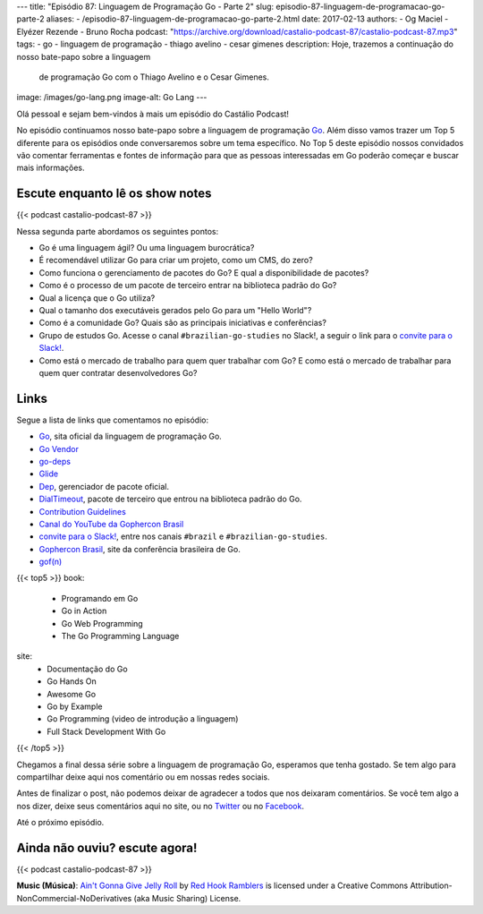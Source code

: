 ---
title: "Episódio 87: Linguagem de Programação Go - Parte 2"
slug: episodio-87-linguagem-de-programacao-go-parte-2
aliases:
- /episodio-87-linguagem-de-programacao-go-parte-2.html
date: 2017-02-13
authors:
- Og Maciel
- Elyézer Rezende
- Bruno Rocha
podcast: "https://archive.org/download/castalio-podcast-87/castalio-podcast-87.mp3"
tags:
- go
- linguagem de programação
- thiago avelino
- cesar gimenes
description: Hoje, trazemos a continuação do nosso bate-papo sobre a linguagem
              de programação Go com o Thiago Avelino e o Cesar Gimenes.
image: /images/go-lang.png
image-alt: Go Lang
---

Olá pessoal e sejam bem-vindos à mais um episódio do Castálio Podcast!

No episódio continuamos nosso bate-papo sobre a linguagem de programação `Go`_.
Além disso vamos trazer um Top 5 diferente para os episódios onde conversaremos
sobre um tema específico. No Top 5 deste episódio nossos convidados vão
comentar ferramentas e fontes de informação para que as pessoas interessadas em
Go poderão começar e buscar mais informações.

.. more

Escute enquanto lê os show notes
--------------------------------

{{< podcast castalio-podcast-87 >}}

.. raw:: html

    <br />

Nessa segunda parte abordamos os seguintes pontos:

* Go é uma linguagem ágil? Ou uma linguagem burocrática?
* É recomendável utilizar Go para criar um projeto, como um CMS, do zero?
* Como funciona o gerenciamento de pacotes do Go? E qual a disponibilidade de
  pacotes?
* Como é o processo de um pacote de terceiro entrar na biblioteca padrão do Go?
* Qual a licença que o Go utiliza?
* Qual o tamanho dos executáveis gerados pelo Go para um "Hello World"?
* Como é a comunidade Go? Quais são as principais iniciativas e conferências?
* Grupo de estudos Go. Acesse o canal ``#brazilian-go-studies`` no Slack!, a
  seguir o link para o `convite para o Slack!`_.
* Como está o mercado de trabalho para quem quer trabalhar com Go? E como está
  o mercado de trabalhar para quem quer contratar desenvolvedores Go?

Links
-----

Segue a lista de links que comentamos no episódio:

* `Go`_, sita oficial da linguagem de programação Go.
* `Go Vendor`_
* `go-deps`_
* `Glide`_
* `Dep`_, gerenciador de pacote oficial.
* `DialTimeout`_, pacote de terceiro que entrou na biblioteca padrão do Go.
* `Contribution Guidelines`_
* `Canal do YouTube da Gophercon Brasil`_
* `convite para o Slack!`_, entre nos canais ``#brazil`` e
  ``#brazilian-go-studies``.
* `Gophercon Brasil`_, site da conferência brasileira de Go.
* `gof(n)`_


{{< top5 >}}
book:
    * Programando em Go
    * Go in Action
    * Go Web Programming
    * The Go Programming Language
site:
    * Documentação do Go
    * Go Hands On
    * Awesome Go
    * Go by Example
    * Go Programming (video de introdução a linguagem)
    * Full Stack Development With Go
{{< /top5 >}}

Chegamos a final dessa série sobre a linguagem de programação Go, esperamos que
tenha gostado. Se tem algo para compartilhar deixe aqui nos comentário ou em
nossas redes sociais.

Antes de finalizar o post, não podemos deixar de agradecer a todos que nos
deixaram comentários. Se você tem algo a nos dizer, deixe seus comentários aqui
no site, ou no `Twitter <https://twitter.com/castaliopod>`_ ou no `Facebook
<https://www.facebook.com/castaliopod>`_.

Até o próximo episódio.

Ainda não ouviu? escute agora!
------------------------------

{{< podcast castalio-podcast-87 >}}

.. class:: alert alert-info

    **Music (Música)**: `Ain't Gonna Give Jelly Roll`_ by `Red Hook Ramblers`_ is licensed under a Creative Commons Attribution-NonCommercial-NoDerivatives (aka Music Sharing) License.

.. Mentioned
.. _Go: https://golang.org
.. _Go Vendor: https://github.com/kardianos/govendor
.. _go-deps: https://github.com/sourcegraph/go-deps
.. _Glide: https://glide.sh/
.. _Dep: https://github.com/golang/dep
.. _DialTimeout: https://golang.org/src/net/dial.go#L266
.. _Contribution Guidelines: https://golang.org/doc/contribute.html
.. _Canal do YouTube da Gophercon Brasil: https://www.youtube.com/channel/UCGFVA_XvkUoMWpKVH0IrjUA
.. _convite para o Slack!: https://invite.slack.golangbridge.org/
.. _Gophercon Brasil: https://2016.gopherconbr.org/
.. _gof(n): https://github.com/nuveo/gofn

.. Footer
.. _Ain't Gonna Give Jelly Roll: http://freemusicarchive.org/music/Red_Hook_Ramblers/Live__WFMU_on_Antique_Phonograph_Music_Program_with_MAC_Feb_8_2011/Red_Hook_Ramblers_-_12_-_Aint_Gonna_Give_Jelly_Roll
.. _Red Hook Ramblers: http://www.redhookramblers.com/
